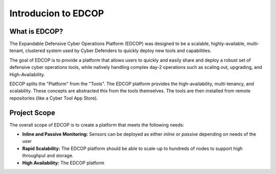 
####################
Introducion to EDCOP
####################

What is EDCOP?
==============
The Expandable Defensive Cyber Operations Platform (EDCOP) was designed to be a scalable, 
highly-available, multi-tenant, clustered system used by Cyber Defenders to quickly deploy 
new tools and capabilities.

The goal of EDCOP is to provide a platform that allows users to quickly and easily share and deploy a robust
set of defensive cyber operations tools, while natively handling complex day-2 operations such as scaling out, 
upgrading, and High-Availability.

EDCOP splits the "Platform" from the "Tools". The EDCOP platform provides the high-availability, multi-tenancy, and scalability. These
concepts are abstracted this from the tools themselves. The tools are then installed from remote repositories (like a Cyber Tool App Store).

.. image:: images/stacked_platform_concept.png

Project Scope
=============
The overall scope of EDCOP is to create a platform that meets the following needs:

- **Inline and Passive Monitoring:** Sensors can be deployed as either *inline* or *passive* depending on needs of the user
- **Rapid Scalability:** The EDCOP platform should be able to scale-up to hundreds of nodes to support high throughput and storage.
- **High Availability:** The EDCOP platform 
